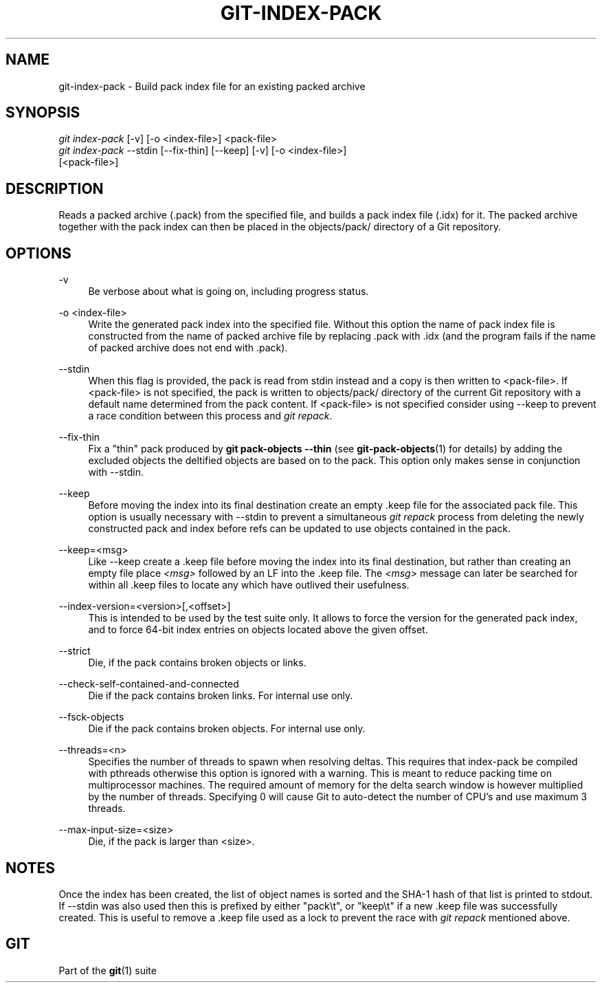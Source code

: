 '\" t
.\"     Title: git-index-pack
.\"    Author: [FIXME: author] [see http://docbook.sf.net/el/author]
.\" Generator: DocBook XSL Stylesheets v1.79.1 <http://docbook.sf.net/>
.\"      Date: 01/08/2020
.\"    Manual: Git Manual
.\"    Source: Git 2.25.0.rc2
.\"  Language: English
.\"
.TH "GIT\-INDEX\-PACK" "1" "01/08/2020" "Git 2\&.25\&.0\&.rc2" "Git Manual"
.\" -----------------------------------------------------------------
.\" * Define some portability stuff
.\" -----------------------------------------------------------------
.\" ~~~~~~~~~~~~~~~~~~~~~~~~~~~~~~~~~~~~~~~~~~~~~~~~~~~~~~~~~~~~~~~~~
.\" http://bugs.debian.org/507673
.\" http://lists.gnu.org/archive/html/groff/2009-02/msg00013.html
.\" ~~~~~~~~~~~~~~~~~~~~~~~~~~~~~~~~~~~~~~~~~~~~~~~~~~~~~~~~~~~~~~~~~
.ie \n(.g .ds Aq \(aq
.el       .ds Aq '
.\" -----------------------------------------------------------------
.\" * set default formatting
.\" -----------------------------------------------------------------
.\" disable hyphenation
.nh
.\" disable justification (adjust text to left margin only)
.ad l
.\" -----------------------------------------------------------------
.\" * MAIN CONTENT STARTS HERE *
.\" -----------------------------------------------------------------
.SH "NAME"
git-index-pack \- Build pack index file for an existing packed archive
.SH "SYNOPSIS"
.sp
.nf
\fIgit index\-pack\fR [\-v] [\-o <index\-file>] <pack\-file>
\fIgit index\-pack\fR \-\-stdin [\-\-fix\-thin] [\-\-keep] [\-v] [\-o <index\-file>]
                 [<pack\-file>]
.fi
.sp
.SH "DESCRIPTION"
.sp
Reads a packed archive (\&.pack) from the specified file, and builds a pack index file (\&.idx) for it\&. The packed archive together with the pack index can then be placed in the objects/pack/ directory of a Git repository\&.
.SH "OPTIONS"
.PP
\-v
.RS 4
Be verbose about what is going on, including progress status\&.
.RE
.PP
\-o <index\-file>
.RS 4
Write the generated pack index into the specified file\&. Without this option the name of pack index file is constructed from the name of packed archive file by replacing \&.pack with \&.idx (and the program fails if the name of packed archive does not end with \&.pack)\&.
.RE
.PP
\-\-stdin
.RS 4
When this flag is provided, the pack is read from stdin instead and a copy is then written to <pack\-file>\&. If <pack\-file> is not specified, the pack is written to objects/pack/ directory of the current Git repository with a default name determined from the pack content\&. If <pack\-file> is not specified consider using \-\-keep to prevent a race condition between this process and
\fIgit repack\fR\&.
.RE
.PP
\-\-fix\-thin
.RS 4
Fix a "thin" pack produced by
\fBgit pack\-objects \-\-thin\fR
(see
\fBgit-pack-objects\fR(1)
for details) by adding the excluded objects the deltified objects are based on to the pack\&. This option only makes sense in conjunction with \-\-stdin\&.
.RE
.PP
\-\-keep
.RS 4
Before moving the index into its final destination create an empty \&.keep file for the associated pack file\&. This option is usually necessary with \-\-stdin to prevent a simultaneous
\fIgit repack\fR
process from deleting the newly constructed pack and index before refs can be updated to use objects contained in the pack\&.
.RE
.PP
\-\-keep=<msg>
.RS 4
Like \-\-keep create a \&.keep file before moving the index into its final destination, but rather than creating an empty file place
\fI<msg>\fR
followed by an LF into the \&.keep file\&. The
\fI<msg>\fR
message can later be searched for within all \&.keep files to locate any which have outlived their usefulness\&.
.RE
.PP
\-\-index\-version=<version>[,<offset>]
.RS 4
This is intended to be used by the test suite only\&. It allows to force the version for the generated pack index, and to force 64\-bit index entries on objects located above the given offset\&.
.RE
.PP
\-\-strict
.RS 4
Die, if the pack contains broken objects or links\&.
.RE
.PP
\-\-check\-self\-contained\-and\-connected
.RS 4
Die if the pack contains broken links\&. For internal use only\&.
.RE
.PP
\-\-fsck\-objects
.RS 4
Die if the pack contains broken objects\&. For internal use only\&.
.RE
.PP
\-\-threads=<n>
.RS 4
Specifies the number of threads to spawn when resolving deltas\&. This requires that index\-pack be compiled with pthreads otherwise this option is ignored with a warning\&. This is meant to reduce packing time on multiprocessor machines\&. The required amount of memory for the delta search window is however multiplied by the number of threads\&. Specifying 0 will cause Git to auto\-detect the number of CPU\(cqs and use maximum 3 threads\&.
.RE
.PP
\-\-max\-input\-size=<size>
.RS 4
Die, if the pack is larger than <size>\&.
.RE
.SH "NOTES"
.sp
Once the index has been created, the list of object names is sorted and the SHA\-1 hash of that list is printed to stdout\&. If \-\-stdin was also used then this is prefixed by either "pack\et", or "keep\et" if a new \&.keep file was successfully created\&. This is useful to remove a \&.keep file used as a lock to prevent the race with \fIgit repack\fR mentioned above\&.
.SH "GIT"
.sp
Part of the \fBgit\fR(1) suite
